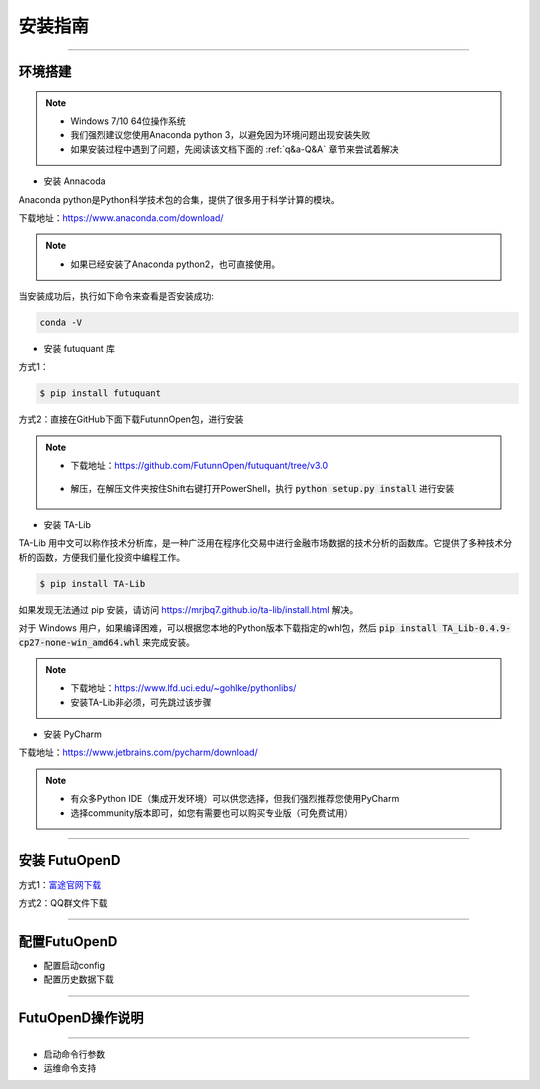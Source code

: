 ====
安装指南
====

------------------------------

--------
环境搭建
--------

.. note::

    *   Windows 7/10 64位操作系统
    *   我们强烈建议您使用Anaconda python 3，以避免因为环境问题出现安装失败
    *   如果安装过程中遇到了问题，先阅读该文档下面的 :ref:`q&a-Q&A` 章节来尝试着解决

* 安装 Annacoda

Anaconda python是Python科学技术包的合集，提供了很多用于科学计算的模块。

下载地址：https://www.anaconda.com/download/

.. note::

    *   如果已经安装了Anaconda python2，也可直接使用。

    

当安装成功后，执行如下命令来查看是否安装成功:

.. code-block:: bash

    conda -V
    

* 安装 futuquant 库

方式1：

.. code-block:: bash

    $ pip install futuquant
    
    
方式2：直接在GitHub下面下载FutunnOpen包，进行安装


.. note::

    *   下载地址：https://github.com/FutunnOpen/futuquant/tree/v3.0
       .. image:: ../_static/git-download.png    
    *   解压，在解压文件夹按住Shift右键打开PowerShell，执行 :code:`python setup.py  install` 进行安装
       .. image:: ../_static/powershell-install-futuquant.png


* 安装 TA-Lib

TA-Lib 用中文可以称作技术分析库，是一种广泛用在程序化交易中进行金融市场数据的技术分析的函数库。它提供了多种技术分析的函数，方便我们量化投资中编程工作。

.. code-block:: bash

    $ pip install TA-Lib
  
如果发现无法通过 pip 安装，请访问 https://mrjbq7.github.io/ta-lib/install.html 解决。  
    
对于 Windows 用户，如果编译困难，可以根据您本地的Python版本下载指定的whl包，然后 :code:`pip install TA_Lib-0.4.9-cp27-none-win_amd64.whl` 来完成安装。

.. note::

    *   下载地址：https://www.lfd.uci.edu/~gohlke/pythonlibs/
    *   安装TA-Lib非必须，可先跳过该步骤
    



* 安装 PyCharm


下载地址：https://www.jetbrains.com/pycharm/download/

.. note::

    *   有众多Python IDE（集成开发环境）可以供您选择，但我们强烈推荐您使用PyCharm
    *   选择community版本即可，如您有需要也可以购买专业版（可免费试用）
  
    


--------------

--------
安装 FutuOpenD
--------

方式1：`富途官网下载 <https://www.futunn.com/download/index/>`_ 

.. image:: ../_static/futunn.com.png


方式2：QQ群文件下载

.. image:: ../_static/download-QQ.png

--------------

--------
配置FutuOpenD
--------

+ 配置启动config
+ 配置历史数据下载
--------------

--------
FutuOpenD操作说明
--------

-----

+ 启动命令行参数

+ 运维命令支持




